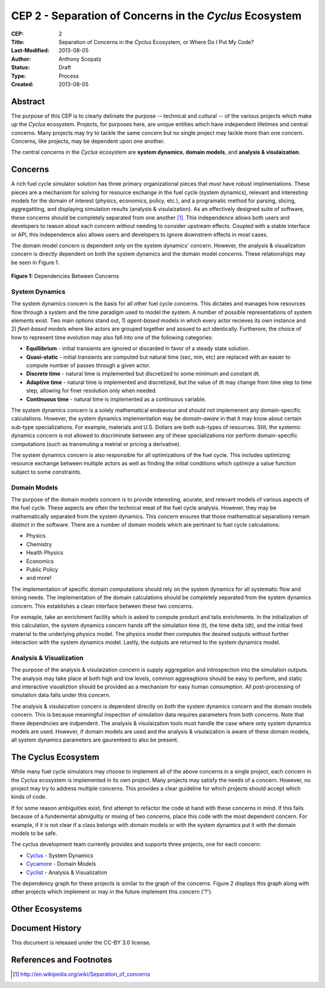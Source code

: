 CEP 2 - Separation of Concerns in the *Cyclus* Ecosystem
********************************************************

:CEP: 2
:Title: Separation of Concerns in the *Cyclus* Ecosystem, or Where Do I Put My Code?
:Last-Modified: 2013-08-05
:Author: Anthony Scopatz
:Status: Draft
:Type: Process
:Created: 2013-08-05

Abstract
========
The purpose of this CEP is to clearly deliniate the purpose -- technical and 
cultural -- of the various projects which make up the *Cyclus* ecosystem.  
Projects, for purposes here, are unique entities which have independent lifetimes
and central concerns. Many projects may try to tackle the same concern but no 
single project may tackle more than one concern.  Concerns, like projects, may 
be dependent upon one another.

The central concerns in the *Cyclus* ecosystem are **system dynamics**, 
**domain models**, and **analysis & visulaization**.

Concerns
========
A rich fuel cycle simulator solution has three primary organizational pieces that 
must have robust implmentations.  These pieces are a mechanism for solving for 
resource exchange in the fuel cycle (system dynamics), relevant and interesting 
models for the domain of interest (physics, economics, policy, etc.), and a 
programatic method for parsing, slicing, aggregatiting, and displaying 
simulation results (analysis & visulaization). As an effectively designed suite of 
software, these concerns should be completely separated from one another [1]_.  This 
independence allows both users and developers to reason about each concern 
without needing to consider upstream effects.  Coupled with a stable interface 
or API, this independence also allows users and developers to ignore downstrem 
effects in most cases.

The domain model concern is dependent only on the system dynamics' concern.  
However, the analysis & visualization concern is directly dependent on both the 
system dynamics and the domain model concerns.  These relationships may be seen 
in Figure 1.

.. figure:: cep-0002-1.svg
    :align: center

    **Figure 1:** Dependencies Between Concerns

.. blockdiag code below

    http://interactive.blockdiag.com/?compression=deflate&src=eJxNjsEKwjAMQO_9iuDBm18wFIRdPQleVEZmqwbaZLSd2A3_3W7O6S3kPZLXgwLQ5oqtjdXNS9tUF7HiYQ0sbIo_Gu7YmLzPEmuja3kWKuOQgk4MR4u1sevFPoVoHJSJ0dElLM7jCXFO9OyU4pAYdqKNnQxk-6BuNraMNgUKsDzxgUKLljqMJDzYWR9Loc8TgHgyHEea6xrx0SPFEU1tq81UMHx6qV9QBp_HhfqXvzv1Um_g616r

    {
      default_group_color = none;
      default_shape = roundedbox;

      sysdyn [label="System Dynamics"];
      dommod [label="Domain Models"];
      anlviz [label="Analysis &\nVisualization"];

      group {
        orientation = portrait
        sysdyn -> dommod;
      }

      dommod -> anlviz;
      sysdyn -> anlviz;

    }

System Dynamics
---------------
The system dynamics concern is the basis for all other fuel cycle concerns.  
This dictates and manages how resources flow through a system and the time 
paradigm used to model the system.  A number of possible representations of 
system elements exist.  Two main options stand out, 1) *agent-based* models in 
which every actor recieves its own instance and 2) *fleet-based* models where
like actors are grouped together and assued to act identically.  Furtherore, 
the choice of how to represent time evolution may also fall into one of the 
following categories:

* **Equillibrium** - initial transients are ignored or discarded in favor of a steady 
  state solution.
* **Quasi-static** - initial transients are computed but natural time (sec, min, etc) 
  are replaced with an easier to compute number of passes through a given 
  actor.
* **Discrete time** - natural time is implemented but discretized to some minimum 
  and constant dt.  
* **Adaptive time** - natural time is implemented and discretized, but the value of 
  dt may change from time step to time step, allowing for finer resolution only 
  when needed.
* **Continuous time** - natural time is implemented as a continuous variable.

The system dynamics concern is a solely mathematical endeavour and should not 
implemenent any domain-specific calculations. However, the system dynamics 
implementation may be *domain-aware* in that it may know about certain sub-type
specializations.  For example, materials and U.S. Dollars are both sub-types of 
resources.  Still, the systemic dynamics concern is not allowed to discriminate 
between any of these specializations nor perform domain-specific computations
(such as transmuting a metrial or pricing a derivative).

The system dynamics concern is also responsible for all optimizations of the 
fuel cycle.  This includes optimizing resource exchange between multiple actors
as well as finding the initial conditions which optimize a value function 
subject to some constraints.  

Domain Models
-------------
The purpose of the domain models concern is to provide interesting, acurate, and 
relevant models of various aspects of the fuel cycle.  These aspects are often the
technical meat of the fuel cycle analysis.  However, they may be mathematically 
separated from the system dynamics.  This concern ensures that those mathematical
separations remain distinct in the software.  There are a number of domain models 
which are pertinant to fuel cycle calculations:

* Physics
* Chemistry
* Health Physics
* Economics
* Public Policy
* and more!

The implementation of specific domain computations should rely on the system dynamics
for all systematic flow and timing needs.  The implementation of the domain 
calculations should be completely separated from the system dynamics concern.
This establishes a clean interface between these two concerns.

For exmaple, take an enrichment facility which is asked to compute product and tails 
enrichments.  In the initialization of this calculation, the system dynamics concern
hands off the simulation time (t), the time delta (dt), and the initial feed material 
to the underlying physics model.  The physics model then computes the desired outputs
without further interaction with the system dynamics model.  Lastly, the outputs
are returned to the system dynamics model.

Analysis & Visualization
------------------------
The purpose of the analysis & visulaization concern is supply aggregation and 
introspection into the simulation outputs.  The analysis may take place at both
high and low levels, common aggreagtions should be easy to perform, and static 
and interactive visualiztion should be provided as a mechanism for easy human 
consumption.  All post-processing of simulation data falls under this concern.

The analysis & visulaization concern is dependent directly on both the system 
dynamics concern and the domain models concern.  This is because meaningful 
inspection of simulation data requires parameters from both concerns.  Note that 
these dependncies are indpendent.  The analysis & visulaization tools must handle
the case where only system dynamics models are used.  However, if domain models 
are used and the analysis & visulaization is aware of these domain models, 
all system dynamics parameters are gaurenteed to also be present.

The Cyclus Ecosystem
====================
While many fuel cycle simulators may choose to implement all of the above concerns 
in a single project, each concern in the *Cyclus* ecosystem is implemented in
its own project.  Many projects may satisfy the needs of a concern.  However, no 
project may try to address multiple concerns. This provides a clear guideline 
for which projects should accept which kinds of code.  

If for some reason ambiguities exist, first attempt to refactor the code at hand
with these concerns in mind.  If this fails because of a fundemental abmiguitiy
or mixing of two concerns, place this code with the most dependent concern.  For
example, if it is not clear if a class belongs with domain models or with the
system dynamics put it with the domain models to be safe.

The cyclus development team currently provides and supports three projects, 
one for each concern:

* `Cyclus`_ - System Dynamics
* `Cycamore`_ - Domain Models
* `Cyclist`_ -  Analysis & Visualization

The dependency graph for these projects is similar to the graph of the concerns.
Figure 2 displays this graph along with other projects which implement or may 
in the future implement this concern ('?').



Other Ecosystems
================

Document History
================
This document is released under the CC-BY 3.0 license.

References and Footnotes
========================

.. [1] http://en.wikipedia.org/wiki/Separation_of_concerns

.. _Cyclus: https://github.com/cyclus/cyclus
.. _Cycamore: https://github.com/cyclus/cycamore
.. _Cyclist: https://github.com/cyclus/cyclist2
